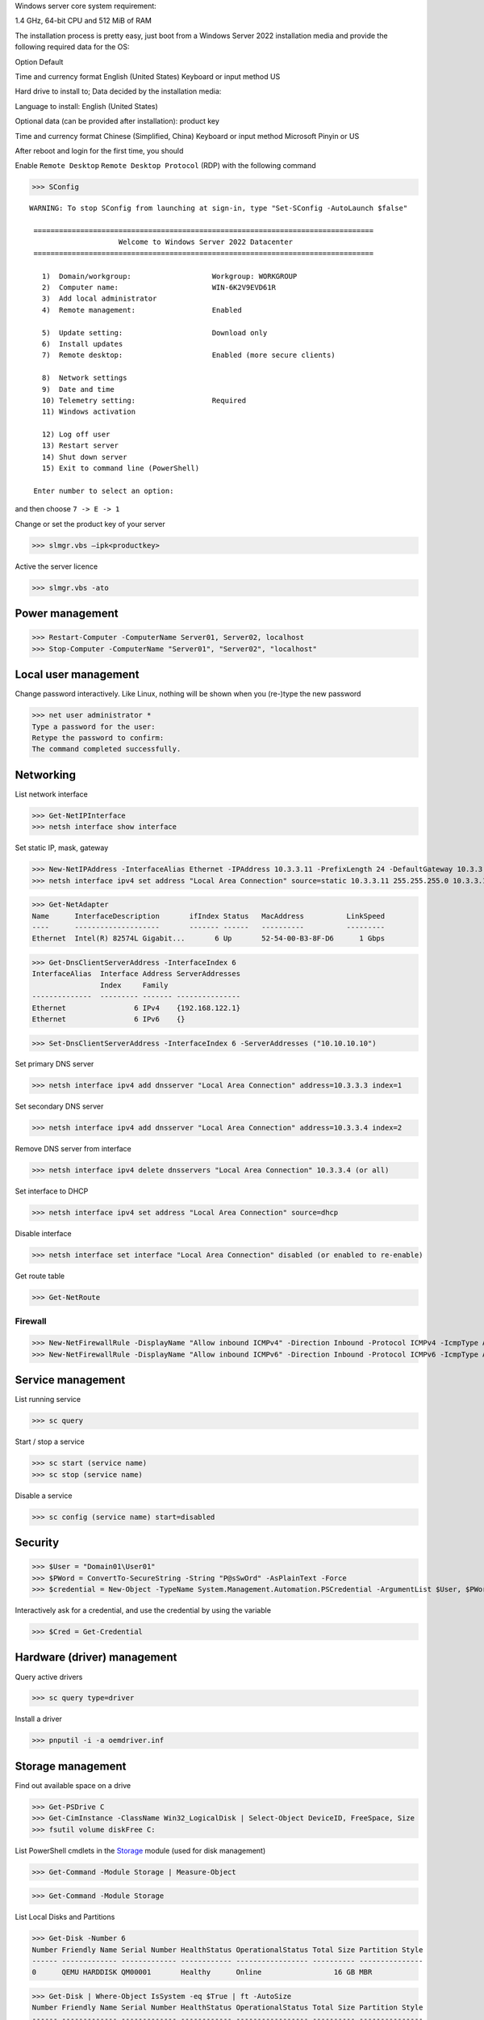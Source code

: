 Windows server core system requirement:

1.4 GHz, 64-bit CPU and 512 MiB of RAM

The installation process is pretty easy, just boot from a Windows Server 2022 installation media and provide the following required data for the OS:

Option Default

Time and currency format    English (United States)
Keyboard or input method    US

Hard drive to install to;
Data decided by the installation media:

Language to install: English (United States)

Optional data (can be provided after installation): product key

Time and currency format    Chinese (Simplified, China)
Keyboard or input method    Microsoft Pinyin or US

After reboot and login for the first time, you should

Enable ``Remote Desktop`` ``Remote Desktop Protocol`` (RDP) with the following command

>>> SConfig

::

 WARNING: To stop SConfig from launching at sign-in, type "Set-SConfig -AutoLaunch $false"

  ================================================================================
                      Welcome to Windows Server 2022 Datacenter
  ================================================================================

    1)  Domain/workgroup:                   Workgroup: WORKGROUP
    2)  Computer name:                      WIN-6K2V9EVD61R
    3)  Add local administrator
    4)  Remote management:                  Enabled

    5)  Update setting:                     Download only
    6)  Install updates
    7)  Remote desktop:                     Enabled (more secure clients)

    8)  Network settings
    9)  Date and time
    10) Telemetry setting:                  Required
    11) Windows activation

    12) Log off user
    13) Restart server
    14) Shut down server
    15) Exit to command line (PowerShell)

  Enter number to select an option:

and then choose ``7 -> E -> 1``

Change or set the product key of your server

>>> slmgr.vbs –ipk<productkey>

Active the server licence

>>> slmgr.vbs -ato

Power management
----------------

>>> Restart-Computer -ComputerName Server01, Server02, localhost
>>> Stop-Computer -ComputerName "Server01", "Server02", "localhost"

Local user management
------------------------

Change password interactively. Like Linux, nothing will be shown when you (re-)type the new password

>>> net user administrator *
Type a password for the user:
Retype the password to confirm:
The command completed successfully.

Networking
----------

List network interface

>>> Get-NetIPInterface
>>> netsh interface show interface

Set static IP, mask, gateway

>>> New-NetIPAddress -InterfaceAlias Ethernet -IPAddress 10.3.3.11 -PrefixLength 24 -DefaultGateway 10.3.3.1
>>> netsh interface ipv4 set address "Local Area Connection" source=static 10.3.3.11 255.255.255.0 10.3.3.1

>>> Get-NetAdapter
Name      InterfaceDescription       ifIndex Status   MacAddress          LinkSpeed
----      --------------------       ------- ------   ----------          ---------
Ethernet  Intel(R) 82574L Gigabit...       6 Up       52-54-00-B3-8F-D6      1 Gbps

>>> Get-DnsClientServerAddress -InterfaceIndex 6
InterfaceAlias  Interface Address ServerAddresses
                Index     Family
--------------  --------- ------- ---------------
Ethernet                6 IPv4    {192.168.122.1}
Ethernet                6 IPv6    {}

>>> Set-DnsClientServerAddress -InterfaceIndex 6 -ServerAddresses ("10.10.10.10")

Set primary DNS server

>>> netsh interface ipv4 add dnsserver "Local Area Connection" address=10.3.3.3 index=1

Set secondary DNS server

>>> netsh interface ipv4 add dnsserver "Local Area Connection" address=10.3.3.4 index=2

Remove DNS server from interface

>>> netsh interface ipv4 delete dnsservers "Local Area Connection" 10.3.3.4 (or all)

Set interface to DHCP

>>> netsh interface ipv4 set address "Local Area Connection" source=dhcp

Disable interface

>>> netsh interface set interface "Local Area Connection" disabled (or enabled to re-enable)

Get route table

>>> Get-NetRoute

Firewall
========

>>> New-NetFirewallRule -DisplayName "Allow inbound ICMPv4" -Direction Inbound -Protocol ICMPv4 -IcmpType Any -RemoteAddress LocalSubnet -Action Allow
>>> New-NetFirewallRule -DisplayName "Allow inbound ICMPv6" -Direction Inbound -Protocol ICMPv6 -IcmpType Any -RemoteAddress LocalSubnet -Action Allow

Service management
---------------------

List running service

>>> sc query

Start / stop a service

>>> sc start (service name)
>>> sc stop (service name)

Disable a service

>>> sc config (service name) start=disabled

Security
--------

>>> $User = "Domain01\User01"
>>> $PWord = ConvertTo-SecureString -String "P@sSwOrd" -AsPlainText -Force
>>> $credential = New-Object -TypeName System.Management.Automation.PSCredential -ArgumentList $User, $PWord

Interactively ask for a credential, and use the credential by using the variable

>>> $Cred = Get-Credential

Hardware (driver) management
-----------------------------

Query active drivers

>>> sc query type=driver

Install a driver

>>> pnputil -i -a oemdriver.inf

Storage management
---------------------

Find out available space on a drive

>>> Get-PSDrive C
>>> Get-CimInstance -ClassName Win32_LogicalDisk | Select-Object DeviceID, FreeSpace, Size
>>> fsutil volume diskFree C:

List PowerShell cmdlets in the `Storage`_ module (used for disk management)

>>> Get-Command -Module Storage | Measure-Object

>>> Get-Command -Module Storage

List Local Disks and Partitions

>>> Get-Disk -Number 6
Number Friendly Name Serial Number HealthStatus OperationalStatus Total Size Partition Style
------ ------------- ------------- ------------ ----------------- ---------- ---------------
0      QEMU HARDDISK QM00001       Healthy      Online                 16 GB MBR

>>> Get-Disk | Where-Object IsSystem -eq $True | ft -AutoSize
Number Friendly Name Serial Number HealthStatus OperationalStatus Total Size Partition Style
------ ------------- ------------- ------------ ----------------- ---------- ---------------
0      QEMU HARDDISK QM00001       Healthy      Online                 16 GB MBR

List physical disk

>>> Get-PhysicalDisk
Number FriendlyName  SerialNumber MediaType   CanPool OperationalStatus HealthStatus Usage        Size
------ ------------  ------------ ---------   ------- ----------------- ------------ -----        ----
0      QEMU HARDDISK QM00001      Unspecified False   OK                Healthy      Auto-Select 16 GB

>>> Get-Partition
   DiskPath: \\?\scsi#disk&ven_qemu&prod_harddisk#4&2749002f&0&000000#{53f56307-b6bf-11d0-94f2-00a0c91efb8b}
. 
PartitionNumber  DriveLetter Offset                                        Size Type
---------------  ----------- ------                                        ---- ----
1                           1048576                                     100 MB IFS
2                C           105906176                                 15.39 GB IFS
3                           16629366784                                 523 MB Unknown

List paritions of specified disk

>>> Get-Partition -DiskNumber 1,2

Get all ``USB`` or ``iSCSI`` disks

>>> Get-Disk | Where-Object -FilterScript {$_.Bustype -Eq "USB"}
>>> Get-Disk | Where-Object -FilterScript {$_.Bustype -Eq "iSCSI"}

List all Windows volume

>>> Get-Volume
DriveLetter FriendlyName         FileSystemType DriveType HealthStatus OperationalStatus SizeRemaining     Size
----------- ------------         -------------- --------- ------------ ----------------- -------------     ----
D           SSS_X64FRE_EN-US_DV9 Unknown        CD-ROM    Healthy      OK                          0 B  5.17 GB
            System Reserved      NTFS           Fixed     Healthy      OK                     68.18 MB   100 MB
                                 NTFS           Fixed     Healthy      OK                     83.41 MB   523 MB
C                                NTFS           Fixed     Healthy      OK                      8.18 GB 15.39 GB

List offline disk (no output when none presents)

>>> Get-Disk | Where-Object IsOffline -eq $True | ft -AutoSize

Bring offline disk online and make it ready to be used

>>> Get-Disk | Where-Object IsOffline -eq $True | Set-Disk -IsOffline $False

Initialize the unused disk

>>> Initialize-Disk -Number <index.of.disk>
>>> Initialize-Disk -Number <index.of.disk> -PartitionStyle MBR

``mbr2gpt.exe`` can be used to convert a MBR disk to a GPT one without moving the data on it

Create a new partition and assign specified driver letter

>>> New-Partition -DiskNumber <index.of.disk> -Size 10gb -DriveLetter L

Create a new partition taken all available space and assign a drive letter automatically

>>> New-Partition -DiskNumber <index.of.disk> -AssignDriveLetter –UseMaximumSize

>>> Get-PartitionSupportedSize -DriveLetter <drive.letter> | Format-List

>>> $MaxSize = (Get-PartitionSupportedSize -DriveLetter <drive.letter>).SizeMax

>>> Resize-Partition -DriveLetter <drive.letter> -Size $MaxSize

>>> Set-Partition -DriveLetter <drive.letter> -IsActive $true

>>> Format-Volume -DriveLetter <drive.letter> -FileSystem NTFS -NewFileSystemLabel Data -Confirm:$false

You can specify multiple disk by comma separated index like ``1,3``

>>> Get-Partition -DiskNumber <index.of.disk> | Remove-Partition -Confirm:$false

Dangerous command: delete all partition and clear the data on a disk

>>> Clear-Disk -Number <index.of.disk> -RemoveData -Confirm:$false
>>> Clear-Disk -Number 1 -RemoveData -RemoveOEM

Preparing a new empty drive

>>> Get-Disk | Where-Object PartitionStyle -eq 'RAW' | Initialize-Disk -PartitionStyle MBR -PassThru | New-Partition -AssignDriveLetter -UseMaximumSize | Format-Volume -FileSystem NTFS -Confirm:$false

.. _Storage: https://docs.microsoft.com/en-us/powershell/module/storage/

Different license level feature comparison: https://docs.microsoft.com/en-us/windows-server/get-started/editions-comparison-windows-server-2019

https://docs.microsoft.com/en-us/powershell/module/netsecurity/new-netfirewallrule

https://www.kimiushida.com/bitsandpieces/articles/windows_server_core_command_cheat_sheet/index.html

https://docs.microsoft.com/en-my/powershell/module/Microsoft.PowerShell.Security/Get-Credential